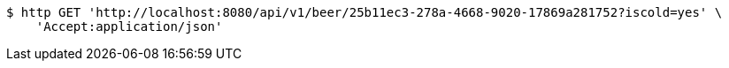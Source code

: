 [source,bash]
----
$ http GET 'http://localhost:8080/api/v1/beer/25b11ec3-278a-4668-9020-17869a281752?iscold=yes' \
    'Accept:application/json'
----